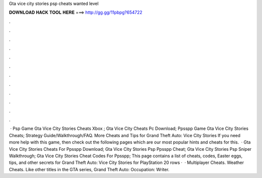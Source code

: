 Gta vice city stories psp cheats wanted level

𝐃𝐎𝐖𝐍𝐋𝐎𝐀𝐃 𝐇𝐀𝐂𝐊 𝐓𝐎𝐎𝐋 𝐇𝐄𝐑𝐄 ===> http://gg.gg/11pbpg?654722

.

.

.

.

.

.

.

.

.

.

.

.

 · Psp Game Gta Vice City Stories Cheats Xbox ; Gta Vice City Cheats Pc Download; Ppsspp Game Gta Vice City Stories Cheats; Strategy Guide/Walkthrough/FAQ. More Cheats and Tips for Grand Theft Auto: Vice City Stories If you need more help with this game, then check out the following pages which are our most popular hints and cheats for this.  · Gta Vice City Stories Cheats For Ppsspp Download; Gta Vice City Stories Psp Ppsspp Cheat; Gta Vice City Stories Psp Sniper Walkthrough; Gta Vice City Stories Cheat Codes For Ppsspp; This page contains a list of cheats, codes, Easter eggs, tips, and other secrets for Grand Theft Auto: Vice City Stories for PlayStation  20 rows ·  · Multiplayer Cheats. Weather Cheats. Like other titles in the GTA series, Grand Theft Auto: Occupation: Writer.